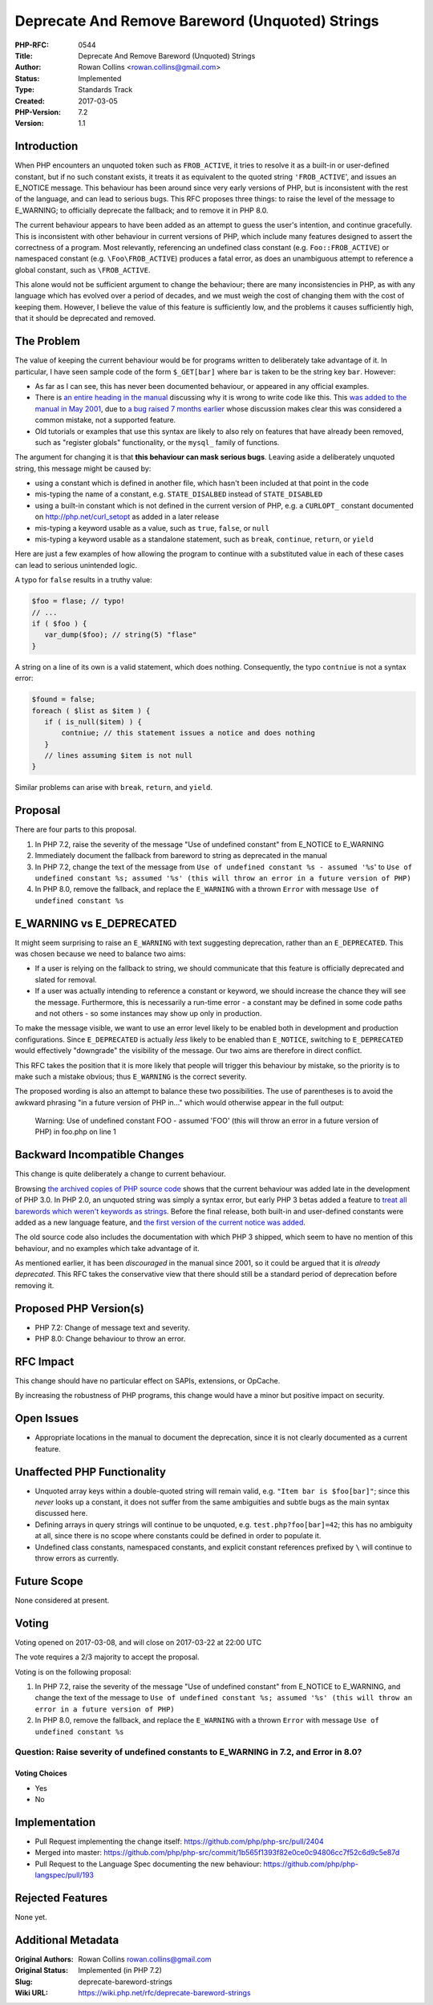 Deprecate And Remove Bareword (Unquoted) Strings
================================================

:PHP-RFC: 0544
:Title: Deprecate And Remove Bareword (Unquoted) Strings
:Author: Rowan Collins <rowan.collins@gmail.com>
:Status: Implemented
:Type: Standards Track
:Created: 2017-03-05
:PHP-Version: 7.2
:Version: 1.1

Introduction
------------

When PHP encounters an unquoted token such as ``FROB_ACTIVE``, it tries
to resolve it as a built-in or user-defined constant, but if no such
constant exists, it treats it as equivalent to the quoted string
``'FROB_ACTIVE``', and issues an E_NOTICE message. This behaviour has
been around since very early versions of PHP, but is inconsistent with
the rest of the language, and can lead to serious bugs. This RFC
proposes three things: to raise the level of the message to E_WARNING;
to officially deprecate the fallback; and to remove it in PHP 8.0.

The current behaviour appears to have been added as an attempt to guess
the user's intention, and continue gracefully. This is inconsistent with
other behaviour in current versions of PHP, which include many features
designed to assert the correctness of a program. Most relevantly,
referencing an undefined class constant (e.g. ``Foo::FROB_ACTIVE``) or
namespaced constant (e.g. ``\Foo\FROB_ACTIVE``) produces a fatal error,
as does an unambiguous attempt to reference a global constant, such as
``\FROB_ACTIVE``.

This alone would not be sufficient argument to change the behaviour;
there are many inconsistencies in PHP, as with any language which has
evolved over a period of decades, and we must weigh the cost of changing
them with the cost of keeping them. However, I believe the value of this
feature is sufficiently low, and the problems it causes sufficiently
high, that it should be deprecated and removed.

The Problem
-----------

The value of keeping the current behaviour would be for programs written
to deliberately take advantage of it. In particular, I have seen sample
code of the form ``$_GET[bar]`` where ``bar`` is taken to be the string
key ``bar``. However:

-  As far as I can see, this has never been documented behaviour, or
   appeared in any official examples.
-  There is `an entire heading in the
   manual <http://php.net/manual/en/language.types.array.php#language.types.array.foo-bar>`__
   discussing why it is wrong to write code like this. This `was added
   to the manual in May
   2001 <http://svn.php.net/viewvc?view=revision&revision=48201>`__, due
   to `a bug raised 7 months
   earlier <https://bugs.php.net/bug.php?id=7387>`__ whose discussion
   makes clear this was considered a common mistake, not a supported
   feature.
-  Old tutorials or examples that use this syntax are likely to also
   rely on features that have already been removed, such as "register
   globals" functionality, or the ``mysql_`` family of functions.

The argument for changing it is that **this behaviour can mask serious
bugs**. Leaving aside a deliberately unquoted string, this message might
be caused by:

-  using a constant which is defined in another file, which hasn't been
   included at that point in the code
-  mis-typing the name of a constant, e.g. ``STATE_DISALBED`` instead of
   ``STATE_DISABLED``
-  using a built-in constant which is not defined in the current version
   of PHP, e.g. a ``CURLOPT_`` constant documented on
   http://php.net/curl_setopt as added in a later release
-  mis-typing a keyword usable as a value, such as ``true``, ``false``,
   or ``null``
-  mis-typing a keyword usable as a standalone statement, such as
   ``break``, ``continue``, ``return``, or ``yield``

Here are just a few examples of how allowing the program to continue
with a substituted value in each of these cases can lead to serious
unintended logic.

A typo for ``false`` results in a truthy value:

.. code:: php

   $foo = flase; // typo!
   // ...
   if ( $foo ) {
      var_dump($foo); // string(5) "flase"
   }

A string on a line of its own is a valid statement, which does nothing.
Consequently, the typo ``contniue`` is not a syntax error:

.. code:: php

   $found = false;
   foreach ( $list as $item ) {
      if ( is_null($item) ) {
          contniue; // this statement issues a notice and does nothing
      }
      // lines assuming $item is not null
   }

Similar problems can arise with ``break``, ``return``, and ``yield``.

Proposal
--------

There are four parts to this proposal.

#. In PHP 7.2, raise the severity of the message "Use of undefined
   constant" from E_NOTICE to E_WARNING
#. Immediately document the fallback from bareword to string as
   deprecated in the manual
#. In PHP 7.2, change the text of the message from
   ``Use of undefined constant %s - assumed '%s``' to
   ``Use of undefined constant %s; assumed '%s' (this will throw an error in a future version of PHP)``
#. In PHP 8.0, remove the fallback, and replace the ``E_WARNING`` with a
   thrown ``Error`` with message ``Use of undefined constant %s``

E_WARNING vs E_DEPRECATED
-------------------------

It might seem surprising to raise an ``E_WARNING`` with text suggesting
deprecation, rather than an ``E_DEPRECATED``. This was chosen because we
need to balance two aims:

-  If a user is relying on the fallback to string, we should communicate
   that this feature is officially deprecated and slated for removal.
-  If a user was actually intending to reference a constant or keyword,
   we should increase the chance they will see the message. Furthermore,
   this is necessarily a run-time error - a constant may be defined in
   some code paths and not others - so some instances may show up only
   in production.

To make the message visible, we want to use an error level likely to be
enabled both in development and production configurations. Since
``E_DEPRECATED`` is actually *less* likely to be enabled than
``E_NOTICE``, switching to ``E_DEPRECATED`` would effectively
"downgrade" the visibility of the message. Our two aims are therefore in
direct conflict.

This RFC takes the position that it is more likely that people will
trigger this behaviour by mistake, so the priority is to make such a
mistake obvious; thus ``E_WARNING`` is the correct severity.

The proposed wording is also an attempt to balance these two
possibilities. The use of parentheses is to avoid the awkward phrasing
"in a future version of PHP in..." which would otherwise appear in the
full output:

    Warning: Use of undefined constant FOO - assumed 'FOO' (this will
    throw an error in a future version of PHP) in foo.php on line 1

Backward Incompatible Changes
-----------------------------

This change is quite deliberately a change to current behaviour.

Browsing `the archived copies of PHP source
code <https://github.com/phplang/php-past/>`__ shows that the current
behaviour was added late in the development of PHP 3.0. In PHP 2.0, an
unquoted string was simply a syntax error, but early PHP 3 betas added a
feature to `treat all barewords which weren't keywords as
strings <https://github.com/phplang/php-past/blob/PHP-3.0b4/language-parser.y#L559>`__.
Before the final release, both built-in and user-defined constants were
added as a new language feature, and `the first version of the current
notice was
added <https://github.com/phplang/php-past/blob/PHP-3.0/language-parser.y#L553>`__.

The old source code also includes the documentation with which PHP 3
shipped, which seem to have no mention of this behaviour, and no
examples which take advantage of it.

As mentioned earlier, it has been *discouraged* in the manual since
2001, so it could be argued that it is *already deprecated*. This RFC
takes the conservative view that there should still be a standard period
of deprecation before removing it.

Proposed PHP Version(s)
-----------------------

-  PHP 7.2: Change of message text and severity.
-  PHP 8.0: Change behaviour to throw an error.

RFC Impact
----------

This change should have no particular effect on SAPIs, extensions, or
OpCache.

By increasing the robustness of PHP programs, this change would have a
minor but positive impact on security.

Open Issues
-----------

-  Appropriate locations in the manual to document the deprecation,
   since it is not clearly documented as a current feature.

Unaffected PHP Functionality
----------------------------

-  Unquoted array keys within a double-quoted string will remain valid,
   e.g. ``"Item bar is $foo[bar]"``; since this *never* looks up a
   constant, it does not suffer from the same ambiguities and subtle
   bugs as the main syntax discussed here.
-  Defining arrays in query strings will continue to be unquoted, e.g.
   ``test.php?foo[bar]=42``; this has no ambiguity at all, since there
   is no scope where constants could be defined in order to populate it.
-  Undefined class constants, namespaced constants, and explicit
   constant references prefixed by ``\`` will continue to throw errors
   as currently.

Future Scope
------------

None considered at present.

Voting
------

Voting opened on 2017-03-08, and will close on 2017-03-22 at 22:00 UTC

The vote requires a 2/3 majority to accept the proposal.

Voting is on the following proposal:

#. In PHP 7.2, raise the severity of the message "Use of undefined
   constant" from E_NOTICE to E_WARNING, and change the text of the
   message to
   ``Use of undefined constant %s; assumed '%s' (this will throw an error in a future version of PHP)``
#. In PHP 8.0, remove the fallback, and replace the ``E_WARNING`` with a
   thrown ``Error`` with message ``Use of undefined constant %s``

Question: Raise severity of undefined constants to E_WARNING in 7.2, and Error in 8.0?
~~~~~~~~~~~~~~~~~~~~~~~~~~~~~~~~~~~~~~~~~~~~~~~~~~~~~~~~~~~~~~~~~~~~~~~~~~~~~~~~~~~~~~

Voting Choices
^^^^^^^^^^^^^^

-  Yes
-  No

Implementation
--------------

-  Pull Request implementing the change itself:
   https://github.com/php/php-src/pull/2404
-  Merged into master:
   https://github.com/php/php-src/commit/1b565f1393f82e0ce0c94806cc7f52c6d9c5e87d
-  Pull Request to the Language Spec documenting the new behaviour:
   https://github.com/php/php-langspec/pull/193

Rejected Features
-----------------

None yet.

Additional Metadata
-------------------

:Original Authors: Rowan Collins rowan.collins@gmail.com
:Original Status: Implemented (in PHP 7.2)
:Slug: deprecate-bareword-strings
:Wiki URL: https://wiki.php.net/rfc/deprecate-bareword-strings
